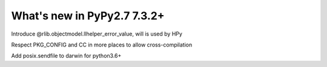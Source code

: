 ============================
What's new in PyPy2.7 7.3.2+
============================

.. this is a revision shortly after release-pypy-7.3.2
.. startrev: c136fdb316e4

.. branch: rpython-error_value
.. branch: hpy-error-value
   
Introduce @rlib.objectmodel.llhelper_error_value, will is used by HPy



.. branch: cross_compilation_fixes

Respect PKG_CONFIG and CC in more places to allow cross-compilation

.. branch: darwin-sendfile-2.7

Add posix.sendfile to darwin for python3.6+
